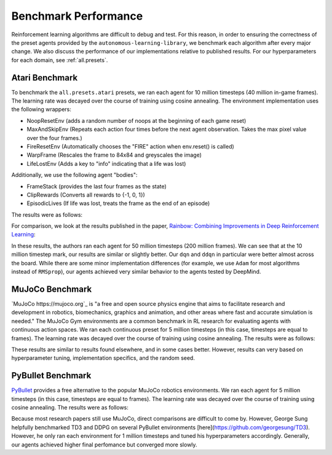 Benchmark Performance
=====================

Reinforcement learning algorithms are difficult to debug and test.
For this reason, in order to ensuring the correctness of the preset agents provided by the ``autonomous-learning-library``,
we benchmark each algorithm after every major change.
We also discuss the performance of our implementations relative to published results.
For our hyperparameters for each domain, see :ref:`all.presets`.

Atari Benchmark
---------------

To benchmark the ``all.presets.atari`` presets, we ran each agent for 10 million timesteps (40 million in-game frames).
The learning rate was decayed over the course of training using cosine annealing.
The environment implementation uses the following wrappers:

* NoopResetEnv (adds a random number of noops at the beginning of each game reset)
* MaxAndSkipEnv (Repeats each action four times before the next agent observation. Takes the max pixel value over the four frames.)
* FireResetEnv (Automatically chooses the "FIRE" action when env.reset() is called)
* WarpFrame (Rescales the frame to 84x84 and greyscales the image)
* LifeLostEnv (Adds a key to "info" indicating that a life was lost)

Additionally, we use the following agent "bodies":

* FrameStack (provides the last four frames as the state)
* ClipRewards (Converts all rewards to {-1, 0, 1})
* EpisodicLives (If life was lost, treats the frame as the end of an episode)

The results were as follows:

.. image:: ../../../benchmarks/atari_40m.png

For comparison, we look at the results published in the paper, `Rainbow: Combining Improvements in Deep Reinforcement Learning <https://arxiv.org/abs/1710.02298>`_:

.. image:: ./rainbow.png

In these results, the authors ran each agent for 50 million timesteps (200 million frames).
We can see that at the 10 million timestep mark, our results are similar or slightly better.
Our ``dqn`` and ``ddqn`` in particular were better almost across the board.
While there are some minor implementation differences (for example, we use ``Adam`` for most algorithms instead of ``RMSprop``),
our agents achieved very similar behavior to the agents tested by DeepMind.

MuJoCo Benchmark
------------------

`MuJoCo https://mujoco.org`_ is "a free and open source physics engine that aims to facilitate research and development in robotics, biomechanics, graphics and animation, and other areas where fast and accurate simulation is needed."
The MuJoCo Gym environments are a common benchmark in RL research for evaluating agents with continuous action spaces.
We ran each continuous preset for 5 million timesteps (in this case, timesteps are equal to frames).
The learning rate was decayed over the course of training using cosine annealing.
The results were as follows:

.. image:: ../../../benchmarks/mujoco_v4.png 

These results are similar to results found elsewhere, and in some cases better.
However, results can very based on hyperparameter tuning, implementation specifics, and the random seed.

PyBullet Benchmark
------------------

`PyBullet <https://pybullet.org/wordpress/>`_ provides a free alternative to the popular MuJoCo robotics environments.
We ran each agent for 5 million timesteps (in this case, timesteps are equal to frames).
The learning rate was decayed over the course of training using cosine annealing.
The results were as follows:

.. image:: ../../../benchmarks/pybullet_v0.png

Because most research papers still use MuJoCo, direct comparisons are difficult to come by.
However, George Sung helpfully benchmarked TD3 and DDPG on several PyBullet environments [here](https://github.com/georgesung/TD3).
However, he only ran each environment for 1 million timesteps and tuned his hyperparameters accordingly.
Generally, our agents achieved higher final perfomance but converged more slowly.
